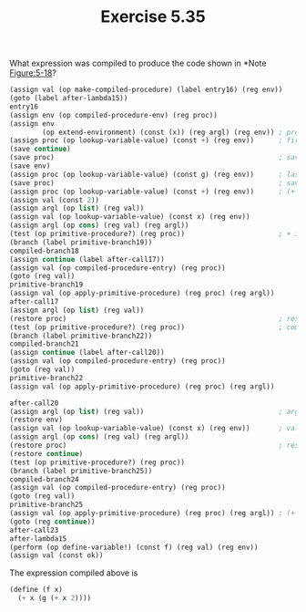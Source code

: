 #+Title: Exercise 5.35

**** What expression was compiled to produce the code shown in *Note [[Figure:5-18]]?

#+NAME: Figure:5-18
#+begin_src scheme :eval no
  (assign val (op make-compiled-procedure) (label entry16) (reg env))
  (goto (label after-lambda15))
  entry16
  (assign env (op compiled-procedure-env) (reg proc))
  (assign env
          (op extend-environment) (const (x)) (reg argl) (reg env)) ; procedure f taking argument x
  (assign proc (op lookup-variable-value) (const +) (reg env))      ; first line of procedure f is a call to + 
  (save continue)
  (save proc)                                                       ; save +
  (save env)
  (assign proc (op lookup-variable-value) (const g) (reg env))      ; last argument of + is a call to procedure g
  (save proc)                                                       ; save g
  (assign proc (op lookup-variable-value) (const +) (reg env))      ; (+ x 2)
  (assign val (const 2))
  (assign argl (op list) (reg val))
  (assign val (op lookup-variable-value) (const x) (reg env))
  (assign argl (op cons) (reg val) (reg argl))
  (test (op primitive-procedure?) (reg proc))                       ; + is primitive
  (branch (label primitive-branch19))
  compiled-branch18
  (assign continue (label after-call17))
  (assign val (op compiled-procedure-entry) (reg proc))
  (goto (reg val))
  primitive-branch19
  (assign val (op apply-primitive-procedure) (reg proc) (reg argl))
  after-call17
  (assign argl (op list) (reg val))
  (restore proc)                                                    ; restore g
  (test (op primitive-procedure?) (reg proc))                       ; compiled proc g
  (branch (label primitive-branch22))
  compiled-branch21
  (assign continue (label after-call20))
  (assign val (op compiled-procedure-entry) (reg proc))
  (goto (reg val))
  primitive-branch22
  (assign val (op apply-primitive-procedure) (reg proc) (reg argl))

  after-call20
  (assign argl (op list) (reg val))                                 ; argl now has value of (g (+ x 2))
  (restore env)
  (assign val (op lookup-variable-value) (const x) (reg env))       ; val has x
  (assign argl (op cons) (reg val) (reg argl))
  (restore proc)                                                    ; restore +
  (restore continue)
  (test (op primitive-procedure?) (reg proc))
  (branch (label primitive-branch25))
  compiled-branch24
  (assign val (op compiled-procedure-entry) (reg proc))
  (goto (reg val))
  primitive-branch25
  (assign val (op apply-primitive-procedure) (reg proc) (reg argl)) ; (+ x (g (+ x 2)))
  (goto (reg continue))
  after-call23
  after-lambda15
  (perform (op define-variable!) (const f) (reg val) (reg env))
  (assign val (const ok))
#+end_src

The expression compiled above is
#+begin_src scheme :eval no
  (define (f x)
    (+ x (g (+ x 2))))
#+end_src
